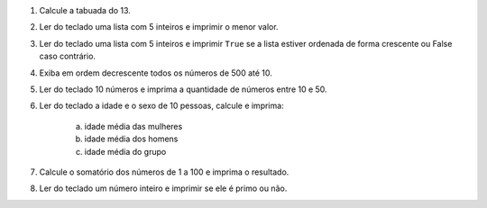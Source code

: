#. Calcule a tabuada do 13.

#. Ler do teclado uma lista com 5 inteiros e imprimir o menor valor.

#. Ler do teclado uma lista com 5 inteiros e imprimir ``True`` se a lista
   estiver ordenada de forma crescente ou False caso contrário.

#. Exiba em ordem decrescente todos os números de 500 até 10.

#. Ler do teclado 10 números e imprima a quantidade de números entre 10 e 50.

#. Ler do teclado a idade e o sexo de 10 pessoas, calcule e imprima:

        a) idade média das mulheres

        #) idade média dos homens

        #) idade média do grupo

#. Calcule o somatório dos números de 1 a 100 e imprima o resultado.

#. Ler do teclado um número inteiro e imprimir se ele é primo ou não.